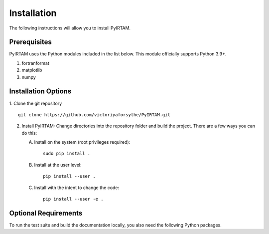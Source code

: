 Installation
============

The following instructions will allow you to install PyIRTAM.

Prerequisites
-------------

PyIRTAM uses the Python modules included in the list below. This module
officially supports Python 3.9+.

1. fortranformat
2. matplotlib
3. numpy


Installation Options
--------------------

1. Clone the git repository
::


   git clone https://github.com/victoriyaforsythe/PyIRTAM.git


2. Install PyIRTAM:
   Change directories into the repository folder and build the project.
   There are a few ways you can do this:

   A. Install on the system (root privileges required)::


        sudo pip install .

   B. Install at the user level::


        pip install --user .

   C. Install with the intent to change the code::


        pip install --user -e .

Optional Requirements
---------------------

To run the test suite and build the documentation locally, you also need the
following Python packages.

.. extras-require:: test
    :pyproject:

.. extras-require:: doc
    :pyproject:

